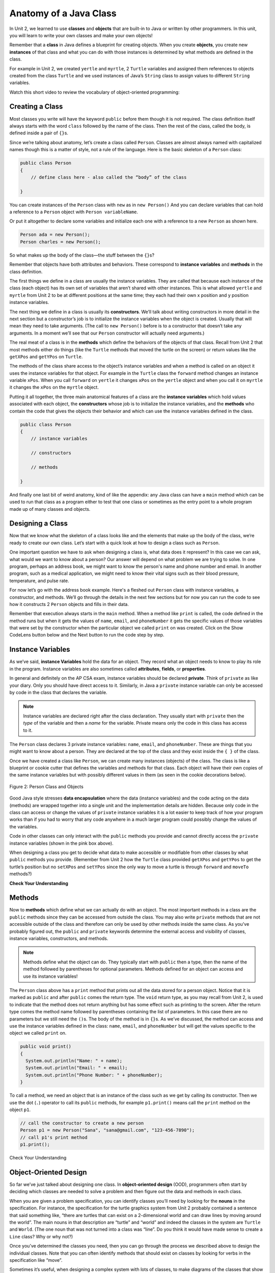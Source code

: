 .. qnum::
   :prefix: 5-1-
   :start: 1

.. |CodingEx| image:: ../../_static/codingExercise.png
    :width: 30px
    :align: middle
    :alt: coding exercise


.. |Exercise| image:: ../../_static/exercise.png
    :width: 35
    :align: middle
    :alt: exercise


.. |Groupwork| image:: ../../_static/groupwork.png
    :width: 35
    :align: middle
    :alt: groupwork

.. raw:: html

   <div class="unit-time">
     <svg xmlns="http://www.w3.org/2000/svg"
          width="16"
          height="16"
          fill="currentColor"
          class="bi
          bi-clock"
          viewBox="0 0 16 16">
       <path d="M8 3.5a.5.5 0 0 0-1 0V9a.5.5 0 0 0 .252.434l3.5 2a.5.5 0 0 0 .496-.868L8 8.71V3.5z"/>
       <path d="M8 16A8 8 0 1 0 8 0a8 8 0 0 0 0 16zm7-8A7 7 0 1 1 1 8a7 7 0 0 1 14 0z"/>
     </svg> Time estimate: 90 min.
   </div>

Anatomy of a Java Class
=======================

In Unit 2, we learned to use **classes** and **objects** that are built-in to
Java or written by other programmers. In this unit, you will learn to write your
own classes and make your own objects!

Remember that a **class** in Java defines a blueprint for creating objects. When
you create **objects**, you create new **instances** of that class and what you
can do with those instances is determined by what methods are defined in the
class.

For example in Unit 2, we created ``yertle`` and ``myrtle``, 2 ``Turtle``
variables and assigned them references to objects created from the class
``Turtle`` and we used instances of Java’s ``String`` class to assign values to
different ``String`` variables.

Watch this short video to review the vocabulary of object-oriented programming:

.. youtube:: LfSaSANJPLg
    :width: 650
    :height: 415
    :align: center


Creating a Class
------------------

Most classes you write will have the keyword ``public`` before them though it is
not required. The class definition itself always starts with the word ``class``
followed by the name of the class. Then the rest of the class, called the body,
is defined inside a pair of ``{}``\ s.

Since we’re talking about anatomy, let’s create a class called ``Person``.
Classes are almost always named with capitalized names though this is a matter
of style, not a rule of the language. Here is the basic skeleton of a ``Person``
class:

.. code-block:: java

    public class Person
    {
        // define class here - also called the “body” of the class

    }

You can create instances of the ``Person`` class with ``new`` as in ``new
Person()`` And you can declare variables that can hold a reference to a
``Person`` object with ``Person variableName``.

Or put it altogether to declare some variables and initialize each one with a
reference to a new ``Person`` as shown here.

.. code-block:: java

    Person ada = new Person();
    Person charles = new Person();

So what makes up the body of the class—the stuff between the ``{}``\
s?

Remember that objects have both attributes and behaviors. These correspond to
**instance variables** and **methods** in the class definition.

The first things we define in a class are usually the instance variables. They
are called that because each instance of the class (each object) has its own set
of variables that aren’t shared with other instances. This is what allowed
``yertle`` and ``myrtle`` from Unit 2 to be at different positions at the same
time; they each had their own x position and y position instance variables.

The next thing we define in a class is usually its **constructors**. We’ll talk
about writing constructors in more detail in the next section but a
constructor’s job is to initialize the instance variables when the object is
created. Usually that will mean they need to take arguments. (The call to ``new
Person()`` before is to a constructor that doesn’t take any arguments. In a
moment we’ll see that our ``Person`` constructor will actually need arguments.)

The real meat of a class is in the **methods** which define the behaviors of the
objects of that class. Recall from Unit 2 that most methods either do things
(like the ``Turtle`` methods that moved the turtle on the screen) or return
values like the ``getXPos`` and ``getYPos`` on ``Turtle``.

The methods of the class share access to the object’s instance variables and
when a method is called on an object it uses the instance variables for that
object. For example in the ``Turtle`` class the ``forward`` method changes an
instance variable ``xPos``. When you call ``forward`` on ``yertle`` it changes
``xPos`` on the ``yertle`` object and when you call it on ``myrtle`` it changes
the ``xPos`` on the ``myrtle`` object.

Putting it all together, the three main anatomical features of a class are the
**instance variables** which hold values associated with each object, the
**constructors** whose job is to initialize the instance variables, and the
**methods** who contain the code that gives the objects their behavior and which
can use the instance variables defined in the class.

.. code-block:: java

    public class Person
    {
        // instance variables

        // constructors

        // methods

    }

And finally one last bit of weird anatomy, kind of like the appendix: any Java
class can have a ``main`` method which can be used to run that class as a
program either to test that one class or sometimes as the entry point to a whole
program made up of many classes and objects.

Designing a Class
-----------------

Now that we know what the skeleton of a class looks like and the elements that
make up the body of the class, we’re ready to create our own class. Let’s start
with a quick look at how to design a class such as ``Person``.

One important question we have to ask when designing a class is, what data does
it represent? In this case we can ask, what would we want to know about a
person? Our answer will depend on what problem we are trying to solve. In one
program, perhaps an address book, we might want to know the person's name and
phone number and email. In another program, such as a medical application, we
might need to know their vital signs such as their blood pressure, temperature,
and pulse rate.

For now let’s go with the address book example. Here's a fleshed out ``Person``
class with instance variables, a constructor, and methods. We’ll go through the
details in the next few sections but for now you can run the code to see how it
constructs 2 ``Person`` objects and fills in their data.

Remember that execution always starts in the ``main`` method. When a method like
``print`` is called, the code defined in the method runs but when it gets the
values of ``name``, ``email``, and ``phoneNumber`` it gets the specific values
of those variables that were set by the constructor when the particular object
we called ``print`` on was created. Click on the Show CodeLens button below and 
the Next button to run the code step by step.

.. activecode:: PersonClass
  :language: java
  :autograde: unittest

  Run the following class. Try changing the Person p2 object in main to your name.
  Click on the Show CodeLens button and then Next to step through the code.
  ~~~~
  public class Person
  {
      // instance variables
      private String name;
      private String email;
      private String phoneNumber;

      // constructor: construct a Person copying in the data into the instance
      // variables
      public Person(String initName, String initEmail, String initPhone)
      {
          name = initName;
          email = initEmail;
          phoneNumber = initPhone;
      }

      // Print all the data for a person
      public void print()
      {
          System.out.println("Name: " + name);
          System.out.println("Email: " + email);
          System.out.println("Phone Number: " + phoneNumber);
      }

      // main method for testing
      public static void main(String[] args)
      {
          // call the constructor to create a new person
          Person p1 = new Person("Sana", "sana@gmail.com", "123-456-7890");
          // call p1's print method
          p1.print();
          Person p2 = new Person("Jean", "jean@gmail.com", "404 899-9955");
          p2.print();
      }
  }

  ====
  // Test for Lesson 5.1.0 - Person class - should pass if/when they run code
  import static org.junit.Assert.*;

  import org.junit.*;

  import java.io.*;

  public class RunestoneTests extends CodeTestHelper
  {
      @Test
      public void testMain() throws IOException
      {
          String output = getMethodOutput("main");
          String expect =
                  "Name: Sana\n"
                      + "Email: sana@gmail.com\n"
                      + "Phone Number: 123-456-7890\n"
                      + "Name: Jean\n"
                      + "Email: jean@gmail.com\n"
                      + "Phone Number: 404 899-9955";

          boolean passed = getResults(expect, output, "Expected output from main", true);
          assertTrue(passed);
      }
  }

Instance Variables
---------------------------

.. index::
   pair: class; instance variables


As we’ve said, **instance Variables** hold the data for an object. They record
what an object needs to know to play its role in the program. Instance variables
are also sometimes called **attributes**, **fields**, or **properties**.

In general and definitely on the AP CSA exam, instance variables should be
declared **private**. Think of ``private`` as like your diary. Only you should
have direct access to it. Similarly, in Java a ``private`` instance variable can
only be accessed by code in the class that declares the variable.

.. note::

   Instance variables are declared right after the class declaration.  They usually start with ``private`` then the *type* of the variable and then a *name* for the variable. Private means only the code in this class has access to it.

The ``Person`` class declares 3 private instance variables: ``name``, ``email``,
and ``phoneNumber``. These are things that you might want to know about a
person. They are declared at the top of the class and they exist inside the ``{
}`` of the class.

Once we have created a class like ``Person``, we can create many instances
(objects) of the class. The class is like a blueprint or cookie cutter that
defines the variables and methods for that class. Each object will have their
own copies of the same instance variables but with possibly different values in
them (as seen in the cookie decorations below).


.. figure:: Figures/PersonClassWithCookies.png
    :width: 100%
    :align: center
    :alt: Person data encapsulation
    :figclass: align-center

    Figure 2: Person Class and Objects

Good Java style stresses **data encapsulation** where the data (instance
variables) and the code acting on the data (methods) are wrapped together into a
single unit and the implementation details are hidden. Because only code in the
class can access or change the values of ``private`` instance variables it is a
lot easier to keep track of how your program works than if you had to worry that
any code anywhere in a much larger program could possibly change the values of
the variables.

Code in other classes can only interact with the ``public`` methods you provide
and cannot directly access the ``private`` instance variables (shown in the pink
box above).

When designing a class you get to decide what data to make accessible or
modifiable from other classes by what ``public`` methods you provide. (Remember
from Unit 2 how the ``Turtle`` class provided ``getXPos`` and ``getYPos`` to get
the turtle’s position but no ``setXPos`` and ``setYPos`` since the only way to
move a turtle is through  ``forward`` and ``moveTo`` methods?)

|Exercise| **Check Your Understanding**

.. clickablearea:: name_instance_variables
    :question: Click on all the instance  variable declarations in the following class
    :iscode:
    :feedback: Remember, instance  variables are private and are declared after the class declaration.

    :click-incorrect:public class Name:endclick:
    :click-incorrect:{:endclick:
        :click-correct:private String first;:endclick:
        :click-correct:private String last;:endclick:

        :click-incorrect:public Name(String theFirst, String theLast):endclick:
        :click-incorrect:{:endclick:
            :click-incorrect:first = theFirst;:endclick:
            :click-incorrect:last = theLast;:endclick:
         :click-incorrect:}:endclick:

         :click-incorrect:public void setFirst(String theFirst):endclick:
         :click-incorrect:{:endclick:
            :click-incorrect:first = theFirst;:endclick:
         :click-incorrect:}:endclick:

         :click-incorrect:public void setLast(String theLast):endclick:
         :click-incorrect:{:endclick:
            :click-incorrect:last = theLast;:endclick:
         :click-incorrect:}:endclick:

    :click-incorrect:}:endclick:





Methods
-------

.. index::
   pair: class; method

Now to **methods** which define what we can actually do with an object. The most
important methods in a class are the ``public`` methods since they can be
accessed from outside the class. You may also write ``private`` methods that are
not accessible outside of the class and therefore can only be used by other
methods inside the same class. As you’ve probably figured out, the ``public``
and ``private`` keywords determine the external access and visibility of
classes, instance variables, constructors, and methods.

.. note::

   Methods define what the object can do. They typically start with ``public``
   then a type, then the name of the method followed by parentheses for optional
   parameters. Methods defined for an object can access and use its instance
   variables!

The ``Person`` class above has a ``print`` method that prints out all the data
stored for a person object. Notice that it is marked as ``public`` and after
``public`` comes the return type. The ``void`` return type, as you may recall
from Unit 2, is used to indicate that the method does not return anything but
has some effect such as printing to the screen. After the return type comes the
method name followed by parentheses containing the list of parameters. In this
case there are no parameters but we still need the ``()``\ s. The body of the
method is in ``{}``\ s. As we’ve discussed, the method can access and use the
instance variables defined in the class: ``name``, ``email``, and
``phoneNumber`` but will get the values specific to the object we called
``print`` on.

.. code-block:: java

     public void print()
     {
       System.out.println("Name: " + name);
       System.out.println("Email: " + email);
       System.out.println("Phone Number: " + phoneNumber);
     }

To call a method, we need an object that is an instance of the class such as we
get by calling its constructor. Then we use the dot (``.``) operator to call its
``public`` methods, for example ``p1.print()`` means call the ``print`` method
on the object ``p1``.

.. code-block:: java

    // call the constructor to create a new person
    Person p1 = new Person("Sana", "sana@gmail.com", "123-456-7890");
    // call p1's print method
    p1.print();


|Exercise| Check Your Understanding

.. clickablearea:: name_methods
    :question: Click on all the lines of code that are part of a method in the following class.
    :iscode:
    :feedback: Methods follow the constructor.  They include a return type in case they returns something from the method.

    :click-incorrect:public class Name:endclick:
    :click-incorrect:{:endclick:
        :click-incorrect:private String first;:endclick:
        :click-incorrect:private String last;:endclick:

        :click-incorrect:public Name(String theFirst, String theLast):endclick:
        :click-incorrect:{:endclick:
            :click-incorrect:first = theFirst;:endclick:
            :click-incorrect:last = theLast;:endclick:
        :click-incorrect:}:endclick:

        :click-correct:public void setFirst(String theFirst):endclick:
        :click-incorrect:{:endclick:
            :click-correct:first = theFirst;:endclick:
        :click-correct:}:endclick:

        :click-correct:public void setLast(String theLast):endclick:
        :click-incorrect:{:endclick:
            :click-correct:last = theLast;:endclick:
        :click-correct:}:endclick:

    :click-incorrect:}:endclick:

Object-Oriented Design
----------------------

So far we’ve just talked about designing one class. In **object-oriented
design** (OOD), programmers often start by deciding which classes are needed to
solve a problem and then figure out the data and methods in each class.

When you are given a problem specification, you can identify classes you’ll need
by looking for the **nouns** in the specification. For instance, the
specification for the turtle graphics system from Unit 2 probably contained a
sentence that said something like, “there are turtles that can exist on a
2-dimensional world and can draw lines by moving around the world”. The main
nouns in that description are “turtle” and “world” and indeed the classes in the
system are ``Turtle`` and ``World``. (The one noun that was not turned into a
class was “line”. Do you think it would have made sense to create a ``Line``
class? Why or why not?)

Once you’ve determined the classes you need, then you can go through the process
we described above to design the individual classes. Note that you can often
identify methods that should exist on classes by looking for verbs in the
specification like “move”.

Sometimes it’s useful, when designing a complex system with lots of classes, to
make diagrams of the classes that show you at a glance what instance variables
and methods they have. Often these can just be sketches in your notebook or on a
whiteboard but there are also more formal systems such as the Unified Modeling
Language (UML) for drawing these diagrams.

For example, here is a UML class diagram for the ``Turtle`` class. The ``-`` in
front of the attributes indicate that they are private, and the ``+`` in front
of the methods indicate that they are public. Here is a |tutorial on class
diagrams| that explains it in more detail if you are curious (Class diagrams are
not on the AP CSA exam). If you want to draw your own, |app diagrams| or
|Creately.com| are good free online drawing tools for UML class diagrams.


.. figure:: Figures/turtleUMLClassDiagram.png
    :width: 350px
    :align: center
    :alt: Turtle class diagram
    :figclass: align-center

    Figure 3: Turtle Class Diagram


|Exercise| **Check Your Understanding**

.. shortanswer:: OOD1

    You've been hired by your school to create a program that keeps track of "students at your school and the courses they are taking". Name 2 classes that you would create in your program. Name 2 attributes (data kept in instance variables) for each class.


The two nouns in the problem description above, **Student** and **Course** would make good class names! Then, you can think about what data you need to keep track of for students and courses and what methods you need. Note that the instance variables in the Person class could also work for a Student class!





|Exercise| **Check Your Understanding**

.. shortanswer:: OOD2

    Say you wanted to make a computer game from a board game that you are playing. Think about what objects are in the game. For example, here is the description for Monopoly (trademark Hasbro games): "Buy, sell, dream and scheme your way to riches. Players buy, sell and trade to win. Build houses and hotels on your properties and bankrupt your opponents to win it all. Chance and Community Chest cards can change everything." What classes would you need to create a computer version of this game? (Remember to look for the nouns). Take one of the classes you listed, and try to come up with 2 pieces of data in that class that will be the instance variables.

|Groupwork| Programming Challenge : Riddle Class
----------------------------------------------------------

.. image:: Figures/chicken.png
    :width: 130
    :align: left
    :alt: Chicken

In this project, you will create a class that can tell riddles like the following:

- Riddle Question: Why did the chicken cross the playground?
- Riddle Answer: To get to the other slide!

1. First, brainstorm in pairs to create an **object-oriented design** for a riddle asking program. What should we call this class? What data does it need to keep track of in instance variables? What is the data type for the instance variables? What methods do we need? (You could draw a Class Diagram for this class using |app diagrams| or |Creately.com|, although it is not required).

2. Using the ``Person`` class above as a guide, write a ``Riddle`` class in the Active Code template below that has 2 instance variables for the riddle's question and answer, a constructor that initializes the riddle, and 2 methods to ask the riddle and answer the riddle. Don't name your instance variables ``initQuestion`` and ``initAnswer`` since they are used as constructor parameter variables. If you came up with other instance variables and methods for this class, you can add those too! Don't forget to specify the ``private`` or ``public`` access modifiers. Use the outline in the Active Code below. You will learn how to write constructors and other methods in detail in the next lessons.

3. Complete the ``main`` method to construct at least 2 ``Riddle`` objects that call the ``Riddle`` constructor with the arguments for the riddle question and answer and call their ``printQuestion`` and ``printAnswer`` methods to ask and answer the riddle. You can look up some good riddles online.



.. activecode:: challenge-5-1-Riddle-Class
  :language: java
  :autograde: unittest

  Complete the Riddle class below and complete the main method to construct 2 Riddle objects and call their printQuestion() and printAnswer() methods.
  ~~~~
  public class Riddle
  {
      // write 2 instance variables for Riddle's question and answer: private type
      // variableName;

      // constructor
      public Riddle(String initQuestion, String initAnswer)
      {
          // set the instance variables to the init parameter variables

      }

      // Print riddle question
      public void printQuestion()
      {
          // print out the riddle question with System.out.println

      }

      // Print riddle answer
      public void printAnswer()
      {
          // print out the riddle answer with System.out.println

      }

      // main method for testing
      public static void main(String[] args)
      {
          // call the Riddle constructor to create 2 new Riddle objects
          // with the arguments for the riddle question and answer.

          // call the riddle objects' printQuestion() and printAnswer methods

      }
  }

  ====
  // Test Code for Lesson 5.1.5 - Riddle
  // @author Kate McDonnell
  // Test Code for Lesson 5.1.5 - Riddle
  import static org.junit.Assert.*;

  import org.junit.*;

  import java.io.*;

  public class RunestoneTests extends CodeTestHelper
  {
      public RunestoneTests()
      {
          super("Riddle"); // class name / location of main

          Object[] values = new Object[] {"Question", "Answer"};
          setDefaultValues(values);
      }

      @Test
      public void testPrintQuestion()
      {
          String output = getMethodOutput("printQuestion");
          String expect = "Question";

          boolean passed = getResults(expect, output, "Checking method printQuestion()");
          assertTrue(passed);
      }

      @Test
      public void testPrintAnswer()
      {
          String output = getMethodOutput("printAnswer");
          String expect = "Answer";

          boolean passed = getResults(expect, output, "Checking method printAnswer()");
          assertTrue(passed);
      }

      @Test
      public void testCallConstructors()
      {
          String code = getCodeWithoutComments();
          String search = "= new Riddle(";

          int num = countOccurences(code, search);

          String expect = search + "...) x 2";
          String actual = search + "...) x " + num;

          boolean passed = getResults(expect, actual, "Checking that you made 2 Riddle objects");
          assertTrue(passed);
      }

      @Test
      public void testVariableTypes()
      {
          String varTypes = "String String";
          String output = testInstanceVariableTypes(varTypes.split(" "));

          boolean passed = getResults(varTypes, output, "Checking Instance Variable Type(s)");
          assertTrue(passed);
      }

      @Test
      public void testPrivateVariables()
      {
          String expect = "2 Private";
          String output = testPrivateInstanceVariables();

          boolean passed = getResults(expect, output, "Checking Private Instance Variable(s)");
          assertTrue(passed);
      }

      @Test
      public void testMain()
      {
          String output = getMethodOutput("main");

          String expect = "2+ line(s) of text";
          String actual = " line(s) of text";

          int len = output.split("\n").length;

          if (output.length() > 0)
          {
              actual = len + actual;
          }
          else
          {
              actual = output.length() + actual;
          }
          boolean passed = len >= 2;

          getResults(expect, actual, "Checking main method", passed);
          assertTrue(passed);
      }
  }

|Groupwork| Design a Class for your Community
----------------------------------------------------------

.. |worksheet| raw:: html

   <a href="https://docs.google.com/document/d/11QMyHAZYhPwNLInhURqkTffeY9re05yH97xAsiSJhLg/edit?usp=sharing" target="_blank">worksheet</a>

.. |community1| raw:: html

   <a href="https://runestone.academy/ns/books/published/csawesome/Unit5-Writing-Classes/community-challenge.html" target="_blank">Lesson 5.19</a>

In this unit, you will design a class of your own choice that is relevant to your community.
You will improve the class in each lesson of this unit. We suggest that you work in pairs on this project.
If you would rather work on this project as 1 stand-alone lab project rather than a piece at a time at the end of each lesson,
you can do this in |community1| at the end of Unit 5.

1. Make your own copy of this |worksheet| from the File menu. For question 1, brainstorm and ask people in your community what would be important or useful for them to track in a community organization or activity or to help your community. For example, you could create a Java class to keep track of community events, club activities, athletic games or statistics, community leaders, performers or performances, health tracking, or another subject of your choice.

2. Come up with the class name for your community data-tracking class (it should be a category of people or things, not a specific person or thing). Come up with at least 3 instance variables that are attributes of things in that class. Think about what data type each variable should be.You can use the |worksheet| to design your class. Optionally, you may want to draw a UML class diagram for your class on paper or using |app diagrams| or |Creately.com| (see |tutorial on class diagrams|).

3. Type in your class name and declare the instance variables for your class in the active code exercise below. Click on run. Your class will not print out anything yet, but it should run without errors. You will add constructors and other methods to this class in the next lessons.


.. activecode:: community-challenge-5-1
  :language: java
  :autograde: unittest

  Come up with the class name for your community data-tracking class (it should be a category of people or things, not a specific person or thing) and at least 3 instance variables that are attributes of things in that class.  Your class will not print out anything yet, but it should run without errors.
  ~~~~
  public class          // Add your class name here!
  {
      // write 3 instance variables for class: private type variableName;



      public static void main(String[] args)
      {
        // Run your code to check for errors.
        // It will not print anything yet.
        // You will add more in the next lesson.
      }
  }
  ====
  import static org.junit.Assert.*;

  import org.junit.*;

  import java.io.*;

  public class RunestoneTests extends CodeTestHelper
  {
      @Test
      public void testPrivateVariables()
      {
          String expect = "3 Private";
          String output = testPrivateInstanceVariables();
          boolean passed = false;
          if (Integer.parseInt(expect.substring(0, 1)) <= Integer.parseInt(output.substring(0, 1)))
              passed = true;
          passed = getResults(expect, output, "Checking private instance variable(s)", passed);
          assertTrue(passed);
      }
  }

Summary
----------

- Programmers use code to represent a physical object or nonphysical concept,
  real or imagined, by defining a class based on the attributes and/or behaviors
  of the object or concept.

- **Instance Variables** define the attributes or data needed for objects, and
  **methods** define the behaviors or functions of the object.

- **Data encapsulation** is a technique in which the implementation details of a
  class are kept hidden from the user. The data is kept private with access only
  through the public methods that can act on the data in the class.

- The keywords ``public`` and ``private`` affect the access of classes, data,
  constructors, and methods.

- The keyword ``private`` restricts access to the declaring class, while the
  keyword ``public`` allows access from classes outside the declaring class.

- Instance variables are encapsulated by using the ``private`` **access
  modifier**.

- Methods can be ``public`` or ``private``. The set of ``public`` methods define
  what other classes can do with an instance of a class.

AP Practice
------------


.. mchoice:: AP5-1-1
        :practice: T
        :random:

        Consider the Cat class which will contain a String and an int attribute for a cat’s name and age and a constructor.

        .. code-block:: java

            public class Cat
            {
                /* missing code */
            }

        Which of the following replacements for /* missing code \*/ is the most appropriate
        implementation of the class?

        - .. code-block:: java

            public String name;
            public int age;
            private Cat(String name, int age)
            { /* implementation not shown */ }

          - Instance variables should be private.

        - .. code-block:: java

            public String name;
            private int age;
            private Cat(String name, int age)
            { /* implementation not shown */ }

          - Instance variables should be private.

        - .. code-block:: java

            private String name;
            private int age;
            public Cat(String name, int age)
            { /* implementation not shown */ }

          + Correct! The instance variables are private and the constructor is public.

        - .. code-block:: java

            public String name;
            public int age;
            public Cat(String name, int age)
            { /* implementation not shown */ }

          - Instance variables should be private.

        - .. code-block:: java

            private String name;
            private int age;
            private Cat(String name, int age)
            { /* implementation not shown */ }

          - Constructor should be public.

.. mchoice:: AP5-1-2
    :practice: T

    Consider the Party class below which will contain three int attributes for numOfPeople, volumeOfMusic, and numOfBoxesOfPizza, a constructor, and a startParty method. The startParty method is intended to be accessed outside the class.

    .. code-block:: java

        public class Party
        {
            /* missing code */
        }

    Which of the following replacements for /* missing code \*/ is the most appropriate
    implementation of the class?

    - .. code-block:: java

        private int numOfPeople;
        private int volumeOfMusic;
        private int numOfBoxesOfPizza;
        public Party()
        { /* implementation not shown */ }
        private void startParty()
        { /* implementation not shown */ }

      - Method startParty() should be public.

    - .. code-block:: java

        private int numOfPeople;
        private int volumeOfMusic;
        private int numOfBoxesOfPizza;
        public Party()
        { /* implementation not shown */ }
        public void startParty()
        { /* implementation not shown */ }

      + Correct, instance variables should be private and the methods should be public.

    - .. code-block:: java

        public int numOfPeople;
        public int volumeOfMusic;
        public int numOfBoxesOfPizza;
        public Party()
        { /* implementation not shown */ }
        public void startParty()
        { /* implementation not shown */ }

      - Instance variables should be private.

    - .. code-block:: java

        private int numOfPeople;
        private int volumeOfMusic;
        private int numOfBoxesOfPizza;
        private Party()
        { /* implementation not shown */ }
        private void startParty()
        { /* implementation not shown */ }

      - Methods should be public.


.. |tutorial on class diagrams| raw:: html

   <a href="https://medium.com/@smagid_allThings/uml-class-diagrams-tutorial-step-by-step-520fd83b300b" target="_blank">tutorial on class diagrams</a>

.. |Creately.com| raw:: html

   <a href="https://creately.com" target="_blank">Creately.com</a>

.. |app diagrams| raw:: html

   <a href="https://app.diagrams.net/" target="_blank">app.diagrams.net</a>
